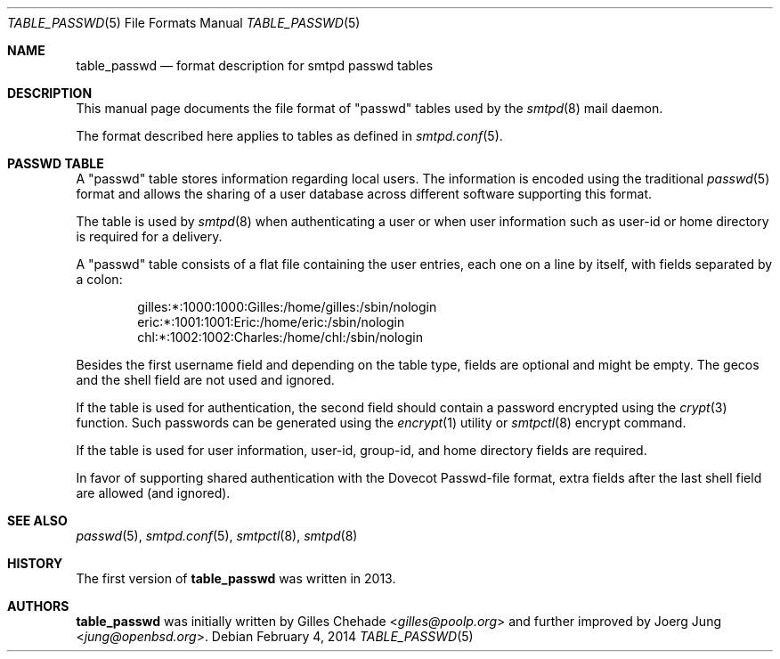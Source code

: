 .\"
.\" Copyright (c) 2014 Gilles Chehade <gilles@poolp.org>
.\" Copyright (c) 2016 Joerg Jung <jung@openbsd.org>
.\"
.\" Permission to use, copy, modify, and distribute this software for any
.\" purpose with or without fee is hereby granted, provided that the above
.\" copyright notice and this permission notice appear in all copies.
.\"
.\" THE SOFTWARE IS PROVIDED "AS IS" AND THE AUTHOR DISCLAIMS ALL WARRANTIES
.\" WITH REGARD TO THIS SOFTWARE INCLUDING ALL IMPLIED WARRANTIES OF
.\" MERCHANTABILITY AND FITNESS. IN NO EVENT SHALL THE AUTHOR BE LIABLE FOR
.\" ANY SPECIAL, DIRECT, INDIRECT, OR CONSEQUENTIAL DAMAGES OR ANY DAMAGES
.\" WHATSOEVER RESULTING FROM LOSS OF USE, DATA OR PROFITS, WHETHER IN AN
.\" ACTION OF CONTRACT, NEGLIGENCE OR OTHER TORTIOUS ACTION, ARISING OUT OF
.\" OR IN CONNECTION WITH THE USE OR PERFORMANCE OF THIS SOFTWARE.
.\"
.\"
.Dd $Mdocdate: February 4 2014 $
.Dt TABLE_PASSWD 5
.Os
.Sh NAME
.Nm table_passwd
.Nd format description for smtpd passwd tables
.Sh DESCRIPTION
This manual page documents the file format of "passwd" tables used by the
.Xr smtpd 8
mail daemon.
.Pp
The format described here applies to tables as defined in
.Xr smtpd.conf 5 .
.Sh PASSWD TABLE
A "passwd" table stores information regarding local users.
The information is encoded using the traditional
.Xr passwd 5
format and allows the sharing of a user database across different software
supporting this format.
.Pp
The table is used by
.Xr smtpd 8
when authenticating a user or when user information such as user-id or
home directory is required for a delivery.
.Pp
A "passwd" table consists of a flat file containing the user entries, each
one on a line by itself, with fields separated by a colon:
.Bd -literal -offset indent
gilles:*:1000:1000:Gilles:/home/gilles:/sbin/nologin
eric:*:1001:1001:Eric:/home/eric:/sbin/nologin
chl:*:1002:1002:Charles:/home/chl:/sbin/nologin
.Ed
.Pp
Besides the first username field and depending on the table type, fields are
optional and might be empty.
The gecos and the shell field are not used and ignored.
.Pp
If the table is used for authentication, the second field should contain a
password encrypted using the
.Xr crypt 3
function.
Such passwords can be generated using the
.Xr encrypt 1
utility or
.Xr smtpctl 8
encrypt command.
.Pp
If the table is used for user information, user-id, group-id, and home
directory fields are required.
.Pp
In favor of supporting shared authentication with the Dovecot Passwd-file
format, extra fields after the last shell field are allowed (and ignored).
.Sh SEE ALSO
.Xr passwd 5 ,
.Xr smtpd.conf 5 ,
.Xr smtpctl 8 ,
.Xr smtpd 8
.Sh HISTORY
The first version of
.Nm
was written in 2013.
.Sh AUTHORS
.An -nosplit
.Nm
was initially written by
.An Gilles Chehade Aq Mt gilles@poolp.org
and further improved by
.An Joerg Jung Aq Mt jung@openbsd.org .
